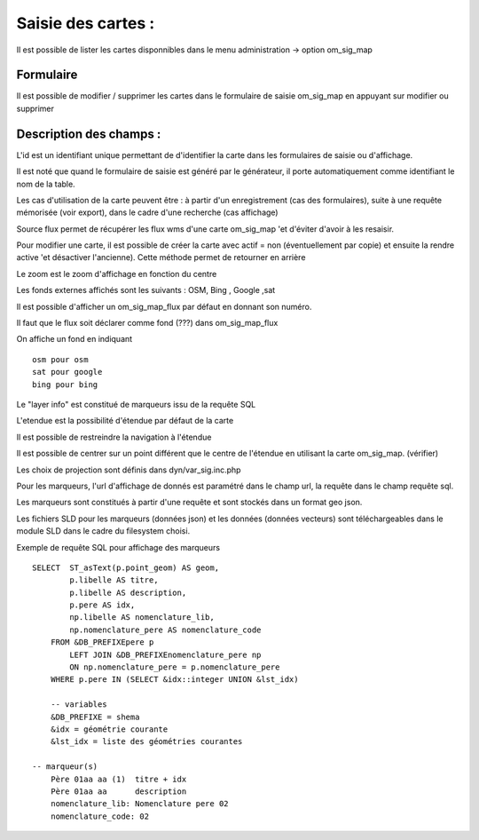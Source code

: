.. _om_sig_map:

===================
Saisie des cartes :
===================

Il est possible de lister les cartes disponnibles dans le menu  administration -> option om_sig_map

.. image:: tab_om_sig_map.png

Formulaire
==========

Il est possible de modifier / supprimer les cartes dans le formulaire de saisie om_sig_map
en appuyant sur modifier ou supprimer

.. image:: form_om_sig_map.png


Description des champs :
========================

L'id est un identifiant unique permettant de d'identifier la carte dans les
formulaires de saisie ou d'affichage.

Il est noté que quand le formulaire de saisie est généré par le générateur, il porte
automatiquement comme identifiant le nom de la table.

Les cas d'utilisation de la carte peuvent être : à partir d'un enregistrement (cas des formulaires),
suite à une requête mémorisée (voir export), dans le cadre d'une recherche (cas affichage)

Source flux permet de récupérer les flux wms d'une carte om_sig_map 'et d'éviter d'avoir à les
resaisir.

Pour modifier une carte, il est possible de créer la carte avec actif = non (éventuellement par copie)
et ensuite la rendre active 'et désactiver l'ancienne). Cette méthode permet de retourner en arrière

Le zoom est le zoom d'affichage en fonction du centre

Les fonds externes affichés sont les suivants : OSM, Bing , Google ,sat

Il est possible d'afficher un om_sig_map_flux par défaut en donnant son numéro.

Il faut que le flux soit déclarer comme fond (???) dans om_sig_map_flux 

On affiche un fond en indiquant ::
    
        osm pour osm
        sat pour google
        bing pour bing


Le "layer info" est constitué de marqueurs  issu de la requête SQL

L'etendue est la possibilité d'étendue par défaut de la carte

Il est possible de restreindre la navigation à l'étendue

Il est possible de centrer sur un point différent que le centre de l'étendue en utilisant la carte
om_sig_map. (vérifier)

Les choix de projection sont définis dans dyn/var_sig.inc.php

Pour les marqueurs, l'url d'affichage de donnés est paramétré dans le champ url,
la requête dans le champ requête sql.

Les marqueurs sont constitués à partir d'une requête et sont stockés dans un format geo json.

Les fichiers SLD pour les marqueurs (données json) et les données (données vecteurs) sont
téléchargeables dans le module SLD dans le cadre du filesystem choisi. 

Exemple de requête SQL pour affichage des marqueurs ::

    SELECT  ST_asText(p.point_geom) AS geom,
            p.libelle AS titre,
            p.libelle AS description,
            p.pere AS idx,
            np.libelle AS nomenclature_lib,
            np.nomenclature_pere AS nomenclature_code
        FROM &DB_PREFIXEpere p 
            LEFT JOIN &DB_PREFIXEnomenclature_pere np
            ON np.nomenclature_pere = p.nomenclature_pere
        WHERE p.pere IN (SELECT &idx::integer UNION &lst_idx)

        -- variables
        &DB_PREFIXE = shema
        &idx = géométrie courante
        &lst_idx = liste des géométries courantes

    -- marqueur(s)
        Père 01aa aa (1)  titre + idx
        Père 01aa aa      description   
        nomenclature_lib: Nomenclature pere 02
        nomenclature_code: 02



